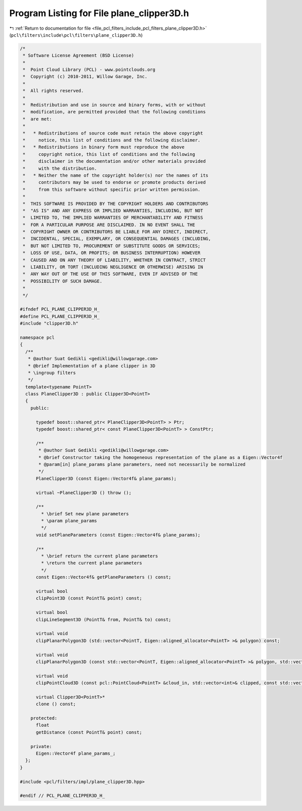 
.. _program_listing_file_pcl_filters_include_pcl_filters_plane_clipper3D.h:

Program Listing for File plane_clipper3D.h
==========================================

|exhale_lsh| :ref:`Return to documentation for file <file_pcl_filters_include_pcl_filters_plane_clipper3D.h>` (``pcl\filters\include\pcl\filters\plane_clipper3D.h``)

.. |exhale_lsh| unicode:: U+021B0 .. UPWARDS ARROW WITH TIP LEFTWARDS

.. code-block:: cpp

   /*
    * Software License Agreement (BSD License)
    *
    *  Point Cloud Library (PCL) - www.pointclouds.org
    *  Copyright (c) 2010-2011, Willow Garage, Inc.
    *
    *  All rights reserved.
    *
    *  Redistribution and use in source and binary forms, with or without
    *  modification, are permitted provided that the following conditions
    *  are met:
    *
    *   * Redistributions of source code must retain the above copyright
    *     notice, this list of conditions and the following disclaimer.
    *   * Redistributions in binary form must reproduce the above
    *     copyright notice, this list of conditions and the following
    *     disclaimer in the documentation and/or other materials provided
    *     with the distribution.
    *   * Neither the name of the copyright holder(s) nor the names of its
    *     contributors may be used to endorse or promote products derived
    *     from this software without specific prior written permission.
    *
    *  THIS SOFTWARE IS PROVIDED BY THE COPYRIGHT HOLDERS AND CONTRIBUTORS
    *  "AS IS" AND ANY EXPRESS OR IMPLIED WARRANTIES, INCLUDING, BUT NOT
    *  LIMITED TO, THE IMPLIED WARRANTIES OF MERCHANTABILITY AND FITNESS
    *  FOR A PARTICULAR PURPOSE ARE DISCLAIMED. IN NO EVENT SHALL THE
    *  COPYRIGHT OWNER OR CONTRIBUTORS BE LIABLE FOR ANY DIRECT, INDIRECT,
    *  INCIDENTAL, SPECIAL, EXEMPLARY, OR CONSEQUENTIAL DAMAGES (INCLUDING,
    *  BUT NOT LIMITED TO, PROCUREMENT OF SUBSTITUTE GOODS OR SERVICES;
    *  LOSS OF USE, DATA, OR PROFITS; OR BUSINESS INTERRUPTION) HOWEVER
    *  CAUSED AND ON ANY THEORY OF LIABILITY, WHETHER IN CONTRACT, STRICT
    *  LIABILITY, OR TORT (INCLUDING NEGLIGENCE OR OTHERWISE) ARISING IN
    *  ANY WAY OUT OF THE USE OF THIS SOFTWARE, EVEN IF ADVISED OF THE
    *  POSSIBILITY OF SUCH DAMAGE.
    *
    */
   
   #ifndef PCL_PLANE_CLIPPER3D_H_
   #define PCL_PLANE_CLIPPER3D_H_
   #include "clipper3D.h"
   
   namespace pcl
   {
     /**
      * @author Suat Gedikli <gedikli@willowgarage.com>
      * @brief Implementation of a plane clipper in 3D
      * \ingroup filters
      */
     template<typename PointT>
     class PlaneClipper3D : public Clipper3D<PointT>
     {
       public:
   
         typedef boost::shared_ptr< PlaneClipper3D<PointT> > Ptr;
         typedef boost::shared_ptr< const PlaneClipper3D<PointT> > ConstPtr;
   
         /**
          * @author Suat Gedikli <gedikli@willowgarage.com>
          * @brief Constructor taking the homogeneous representation of the plane as a Eigen::Vector4f
          * @param[in] plane_params plane parameters, need not necessarily be normalized
          */
         PlaneClipper3D (const Eigen::Vector4f& plane_params);
   
         virtual ~PlaneClipper3D () throw ();
   
         /**
           * \brief Set new plane parameters
           * \param plane_params
           */
         void setPlaneParameters (const Eigen::Vector4f& plane_params);
   
         /**
           * \brief return the current plane parameters
           * \return the current plane parameters
           */
         const Eigen::Vector4f& getPlaneParameters () const;
   
         virtual bool
         clipPoint3D (const PointT& point) const;
   
         virtual bool
         clipLineSegment3D (PointT& from, PointT& to) const;
   
         virtual void
         clipPlanarPolygon3D (std::vector<PointT, Eigen::aligned_allocator<PointT> >& polygon) const;
   
         virtual void
         clipPlanarPolygon3D (const std::vector<PointT, Eigen::aligned_allocator<PointT> >& polygon, std::vector<PointT, Eigen::aligned_allocator<PointT> >& clipped_polygon) const;
   
         virtual void
         clipPointCloud3D (const pcl::PointCloud<PointT> &cloud_in, std::vector<int>& clipped, const std::vector<int>& indices = std::vector<int> ()) const;
   
         virtual Clipper3D<PointT>*
         clone () const;
   
       protected:
         float
         getDistance (const PointT& point) const;
   
       private:
         Eigen::Vector4f plane_params_;
     };
   }
   
   #include <pcl/filters/impl/plane_clipper3D.hpp>
   
   #endif // PCL_PLANE_CLIPPER3D_H_
